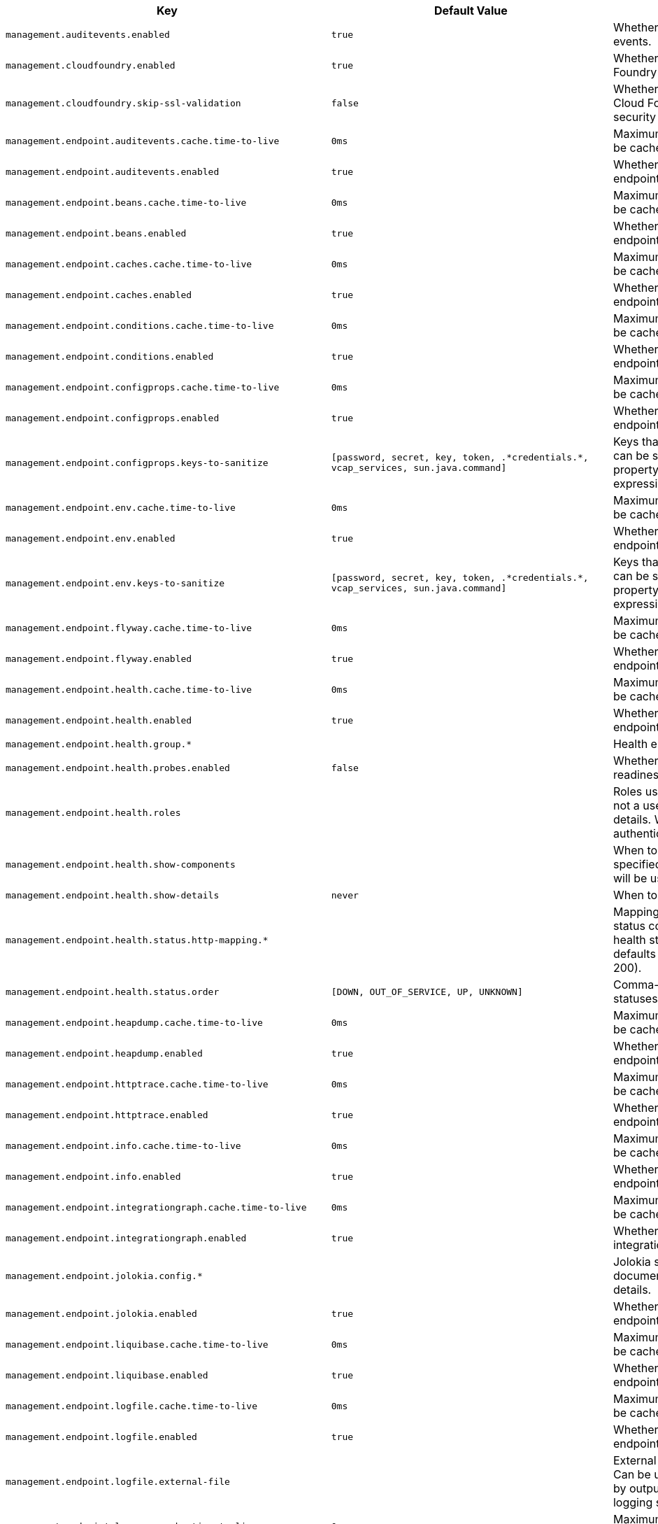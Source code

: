[cols="1,1,2", options="header"]
|===
|Key|Default Value|Description

|`+management.auditevents.enabled+`
|`+true+`
|+++Whether to enable storage of audit events.+++

|`+management.cloudfoundry.enabled+`
|`+true+`
|+++Whether to enable extended Cloud Foundry actuator endpoints.+++

|`+management.cloudfoundry.skip-ssl-validation+`
|`+false+`
|+++Whether to skip SSL verification for Cloud Foundry actuator endpoint security calls.+++

|`+management.endpoint.auditevents.cache.time-to-live+`
|`+0ms+`
|+++Maximum time that a response can be cached.+++

|`+management.endpoint.auditevents.enabled+`
|`+true+`
|+++Whether to enable the auditevents endpoint.+++

|`+management.endpoint.beans.cache.time-to-live+`
|`+0ms+`
|+++Maximum time that a response can be cached.+++

|`+management.endpoint.beans.enabled+`
|`+true+`
|+++Whether to enable the beans endpoint.+++

|`+management.endpoint.caches.cache.time-to-live+`
|`+0ms+`
|+++Maximum time that a response can be cached.+++

|`+management.endpoint.caches.enabled+`
|`+true+`
|+++Whether to enable the caches endpoint.+++

|`+management.endpoint.conditions.cache.time-to-live+`
|`+0ms+`
|+++Maximum time that a response can be cached.+++

|`+management.endpoint.conditions.enabled+`
|`+true+`
|+++Whether to enable the conditions endpoint.+++

|`+management.endpoint.configprops.cache.time-to-live+`
|`+0ms+`
|+++Maximum time that a response can be cached.+++

|`+management.endpoint.configprops.enabled+`
|`+true+`
|+++Whether to enable the configprops endpoint.+++

|`+management.endpoint.configprops.keys-to-sanitize+`
|`+[password, secret, key, token, .*credentials.*, vcap_services, sun.java.command]+`
|+++Keys that should be sanitized. Keys can be simple strings that the property ends with or regular expressions.+++

|`+management.endpoint.env.cache.time-to-live+`
|`+0ms+`
|+++Maximum time that a response can be cached.+++

|`+management.endpoint.env.enabled+`
|`+true+`
|+++Whether to enable the env endpoint.+++

|`+management.endpoint.env.keys-to-sanitize+`
|`+[password, secret, key, token, .*credentials.*, vcap_services, sun.java.command]+`
|+++Keys that should be sanitized. Keys can be simple strings that the property ends with or regular expressions.+++

|`+management.endpoint.flyway.cache.time-to-live+`
|`+0ms+`
|+++Maximum time that a response can be cached.+++

|`+management.endpoint.flyway.enabled+`
|`+true+`
|+++Whether to enable the flyway endpoint.+++

|`+management.endpoint.health.cache.time-to-live+`
|`+0ms+`
|+++Maximum time that a response can be cached.+++

|`+management.endpoint.health.enabled+`
|`+true+`
|+++Whether to enable the health endpoint.+++

|`+management.endpoint.health.group.*+`
|
|+++Health endpoint groups.+++

|`+management.endpoint.health.probes.enabled+`
|`+false+`
|+++Whether to enable liveness and readiness probes.+++

|`+management.endpoint.health.roles+`
|
|+++Roles used to determine whether or not a user is authorized to be shown details. When empty, all authenticated users are authorized.+++

|`+management.endpoint.health.show-components+`
|
|+++When to show components. If not specified the 'show-details' setting will be used.+++

|`+management.endpoint.health.show-details+`
|`+never+`
|+++When to show full health details.+++

|`+management.endpoint.health.status.http-mapping.*+`
|
|+++Mapping of health statuses to HTTP status codes. By default, registered health statuses map to sensible defaults (for example, UP maps to 200).+++

|`+management.endpoint.health.status.order+`
|`+[DOWN, OUT_OF_SERVICE, UP, UNKNOWN]+`
|+++Comma-separated list of health statuses in order of severity.+++

|`+management.endpoint.heapdump.cache.time-to-live+`
|`+0ms+`
|+++Maximum time that a response can be cached.+++

|`+management.endpoint.heapdump.enabled+`
|`+true+`
|+++Whether to enable the heapdump endpoint.+++

|`+management.endpoint.httptrace.cache.time-to-live+`
|`+0ms+`
|+++Maximum time that a response can be cached.+++

|`+management.endpoint.httptrace.enabled+`
|`+true+`
|+++Whether to enable the httptrace endpoint.+++

|`+management.endpoint.info.cache.time-to-live+`
|`+0ms+`
|+++Maximum time that a response can be cached.+++

|`+management.endpoint.info.enabled+`
|`+true+`
|+++Whether to enable the info endpoint.+++

|`+management.endpoint.integrationgraph.cache.time-to-live+`
|`+0ms+`
|+++Maximum time that a response can be cached.+++

|`+management.endpoint.integrationgraph.enabled+`
|`+true+`
|+++Whether to enable the integrationgraph endpoint.+++

|`+management.endpoint.jolokia.config.*+`
|
|+++Jolokia settings. Refer to the documentation of Jolokia for more details.+++

|`+management.endpoint.jolokia.enabled+`
|`+true+`
|+++Whether to enable the jolokia endpoint.+++

|`+management.endpoint.liquibase.cache.time-to-live+`
|`+0ms+`
|+++Maximum time that a response can be cached.+++

|`+management.endpoint.liquibase.enabled+`
|`+true+`
|+++Whether to enable the liquibase endpoint.+++

|`+management.endpoint.logfile.cache.time-to-live+`
|`+0ms+`
|+++Maximum time that a response can be cached.+++

|`+management.endpoint.logfile.enabled+`
|`+true+`
|+++Whether to enable the logfile endpoint.+++

|`+management.endpoint.logfile.external-file+`
|
|+++External Logfile to be accessed. Can be used if the logfile is written by output redirect and not by the logging system itself.+++

|`+management.endpoint.loggers.cache.time-to-live+`
|`+0ms+`
|+++Maximum time that a response can be cached.+++

|`+management.endpoint.loggers.enabled+`
|`+true+`
|+++Whether to enable the loggers endpoint.+++

|`+management.endpoint.mappings.cache.time-to-live+`
|`+0ms+`
|+++Maximum time that a response can be cached.+++

|`+management.endpoint.mappings.enabled+`
|`+true+`
|+++Whether to enable the mappings endpoint.+++

|`+management.endpoint.metrics.cache.time-to-live+`
|`+0ms+`
|+++Maximum time that a response can be cached.+++

|`+management.endpoint.metrics.enabled+`
|`+true+`
|+++Whether to enable the metrics endpoint.+++

|`+management.endpoint.prometheus.cache.time-to-live+`
|`+0ms+`
|+++Maximum time that a response can be cached.+++

|`+management.endpoint.prometheus.enabled+`
|`+true+`
|+++Whether to enable the prometheus endpoint.+++

|`+management.endpoint.scheduledtasks.cache.time-to-live+`
|`+0ms+`
|+++Maximum time that a response can be cached.+++

|`+management.endpoint.scheduledtasks.enabled+`
|`+true+`
|+++Whether to enable the scheduledtasks endpoint.+++

|`+management.endpoint.sessions.enabled+`
|`+true+`
|+++Whether to enable the sessions endpoint.+++

|`+management.endpoint.shutdown.enabled+`
|`+false+`
|+++Whether to enable the shutdown endpoint.+++

|`+management.endpoint.threaddump.cache.time-to-live+`
|`+0ms+`
|+++Maximum time that a response can be cached.+++

|`+management.endpoint.threaddump.enabled+`
|`+true+`
|+++Whether to enable the threaddump endpoint.+++

|`+management.endpoints.enabled-by-default+`
|
|+++Whether to enable or disable all endpoints by default.+++

|`+management.endpoints.jmx.domain+`
|`+org.springframework.boot+`
|+++Endpoints JMX domain name. Fallback to 'spring.jmx.default-domain' if set.+++

|`+management.endpoints.jmx.exposure.exclude+`
|
|+++Endpoint IDs that should be excluded or '*' for all.+++

|`+management.endpoints.jmx.exposure.include+`
|`+*+`
|+++Endpoint IDs that should be included or '*' for all.+++

|`+management.endpoints.jmx.static-names+`
|
|+++Additional static properties to append to all ObjectNames of MBeans representing Endpoints.+++

|`+management.endpoints.migrate-legacy-ids+`
|`+false+`
|+++Whether to transparently migrate legacy endpoint IDs.+++

|`+management.endpoints.web.base-path+`
|`+/actuator+`
|+++Base path for Web endpoints. Relative to server.servlet.context-path or management.server.servlet.context-path if management.server.port is configured.+++

|`+management.endpoints.web.cors.allow-credentials+`
|
|+++Whether credentials are supported. When not set, credentials are not supported.+++

|`+management.endpoints.web.cors.allowed-headers+`
|
|+++Comma-separated list of headers to allow in a request. '*' allows all headers.+++

|`+management.endpoints.web.cors.allowed-methods+`
|
|+++Comma-separated list of methods to allow. '*' allows all methods. When not set, defaults to GET.+++

|`+management.endpoints.web.cors.allowed-origins+`
|
|+++Comma-separated list of origins to allow. '*' allows all origins. When not set, CORS support is disabled.+++

|`+management.endpoints.web.cors.exposed-headers+`
|
|+++Comma-separated list of headers to include in a response.+++

|`+management.endpoints.web.cors.max-age+`
|`+1800s+`
|+++How long the response from a pre-flight request can be cached by clients. If a duration suffix is not specified, seconds will be used.+++

|`+management.endpoints.web.exposure.exclude+`
|
|+++Endpoint IDs that should be excluded or '*' for all.+++

|`+management.endpoints.web.exposure.include+`
|`+[health, info]+`
|+++Endpoint IDs that should be included or '*' for all.+++

|`+management.endpoints.web.path-mapping.*+`
|
|+++Mapping between endpoint IDs and the path that should expose them.+++

|`+management.health.cassandra.enabled+`
|`+true+`
|+++Whether to enable Cassandra health check.+++

|`+management.health.couchbase.enabled+`
|`+true+`
|+++Whether to enable Couchbase health check.+++

|`+management.health.db.enabled+`
|`+true+`
|+++Whether to enable database health check.+++

|`+management.health.defaults.enabled+`
|`+true+`
|+++Whether to enable default health indicators.+++

|`+management.health.diskspace.enabled+`
|`+true+`
|+++Whether to enable disk space health check.+++

|`+management.health.diskspace.path+`
|
|+++Path used to compute the available disk space.+++

|`+management.health.diskspace.threshold+`
|`+10MB+`
|+++Minimum disk space that should be available.+++

|`+management.health.elasticsearch.enabled+`
|`+true+`
|+++Whether to enable Elasticsearch health check.+++

|`+management.health.influxdb.enabled+`
|`+true+`
|+++Whether to enable InfluxDB health check.+++

|`+management.health.jms.enabled+`
|`+true+`
|+++Whether to enable JMS health check.+++

|`+management.health.ldap.enabled+`
|`+true+`
|+++Whether to enable LDAP health check.+++

|`+management.health.livenessstate.enabled+`
|`+false+`
|+++Whether to enable liveness state health check.+++

|`+management.health.mail.enabled+`
|`+true+`
|+++Whether to enable Mail health check.+++

|`+management.health.mongo.enabled+`
|`+true+`
|+++Whether to enable MongoDB health check.+++

|`+management.health.neo4j.enabled+`
|`+true+`
|+++Whether to enable Neo4j health check.+++

|`+management.health.ping.enabled+`
|`+true+`
|+++Whether to enable ping health check.+++

|`+management.health.rabbit.enabled+`
|`+true+`
|+++Whether to enable RabbitMQ health check.+++

|`+management.health.readinessstate.enabled+`
|`+false+`
|+++Whether to enable readiness state health check.+++

|`+management.health.redis.enabled+`
|`+true+`
|+++Whether to enable Redis health check.+++

|`+management.health.solr.enabled+`
|`+true+`
|+++Whether to enable Solr health check.+++

|`+management.info.build.enabled+`
|`+true+`
|+++Whether to enable build info.+++

|`+management.info.defaults.enabled+`
|`+true+`
|+++Whether to enable default info contributors.+++

|`+management.info.env.enabled+`
|`+true+`
|+++Whether to enable environment info.+++

|`+management.info.git.enabled+`
|`+true+`
|+++Whether to enable git info.+++

|`+management.info.git.mode+`
|`+simple+`
|+++Mode to use to expose git information.+++

|`+management.metrics.distribution.maximum-expected-value.*+`
|
|+++Maximum value that meter IDs starting with the specified name are expected to observe. The longest match wins. Values can be specified as a long or as a Duration value (for timer meters, defaulting to ms if no unit specified).+++

|`+management.metrics.distribution.minimum-expected-value.*+`
|
|+++Minimum value that meter IDs starting with the specified name are expected to observe. The longest match wins. Values can be specified as a long or as a Duration value (for timer meters, defaulting to ms if no unit specified).+++

|`+management.metrics.distribution.percentiles-histogram.*+`
|
|+++Whether meter IDs starting with the specified name should publish percentile histograms. For monitoring systems that support aggregable percentile calculation based on a histogram, this can be set to true. For other systems, this has no effect. The longest match wins, the key `all` can also be used to configure all meters.+++

|`+management.metrics.distribution.percentiles.*+`
|
|+++Specific computed non-aggregable percentiles to ship to the backend for meter IDs starting-with the specified name. The longest match wins, the key `all` can also be used to configure all meters.+++

|`+management.metrics.distribution.slo.*+`
|
|+++Specific service-level objective boundaries for meter IDs starting with the specified name. The longest match wins. Counters will be published for each specified boundary. Values can be specified as a long or as a Duration value (for timer meters, defaulting to ms if no unit specified).+++

|`+management.metrics.enable.*+`
|
|+++Whether meter IDs starting with the specified name should be enabled. The longest match wins, the key `all` can also be used to configure all meters.+++

|`+management.metrics.export.appoptics.api-token+`
|
|+++AppOptics API token.+++

|`+management.metrics.export.appoptics.batch-size+`
|`+500.0+`
|+++Number of measurements per request to use for this backend. If more measurements are found, then multiple requests will be made.+++

|`+management.metrics.export.appoptics.connect-timeout+`
|`+5s+`
|+++Connection timeout for requests to this backend.+++

|`+management.metrics.export.appoptics.enabled+`
|`+true+`
|+++Whether exporting of metrics to this backend is enabled.+++

|`+management.metrics.export.appoptics.floor-times+`
|`+false+`
|+++Whether to ship a floored time, useful when sending measurements from multiple hosts to align them on a given time boundary.+++

|`+management.metrics.export.appoptics.host-tag+`
|`+instance+`
|+++Tag that will be mapped to "@host" when shipping metrics to AppOptics.+++

|`+management.metrics.export.appoptics.read-timeout+`
|`+10s+`
|+++Read timeout for requests to this backend.+++

|`+management.metrics.export.appoptics.step+`
|`+1m+`
|+++Step size (i.e. reporting frequency) to use.+++

|`+management.metrics.export.appoptics.uri+`
|`+https://api.appoptics.com/v1/measurements+`
|+++URI to ship metrics to.+++

|`+management.metrics.export.atlas.batch-size+`
|`+10000.0+`
|+++Number of measurements per request to use for this backend. If more measurements are found, then multiple requests will be made.+++

|`+management.metrics.export.atlas.config-refresh-frequency+`
|`+10s+`
|+++Frequency for refreshing config settings from the LWC service.+++

|`+management.metrics.export.atlas.config-time-to-live+`
|`+150s+`
|+++Time to live for subscriptions from the LWC service.+++

|`+management.metrics.export.atlas.config-uri+`
|`+http://localhost:7101/lwc/api/v1/expressions/local-dev+`
|+++URI for the Atlas LWC endpoint to retrieve current subscriptions.+++

|`+management.metrics.export.atlas.connect-timeout+`
|`+1s+`
|+++Connection timeout for requests to this backend.+++

|`+management.metrics.export.atlas.enabled+`
|`+true+`
|+++Whether exporting of metrics to this backend is enabled.+++

|`+management.metrics.export.atlas.eval-uri+`
|`+http://localhost:7101/lwc/api/v1/evaluate+`
|+++URI for the Atlas LWC endpoint to evaluate the data for a subscription.+++

|`+management.metrics.export.atlas.lwc-enabled+`
|`+false+`
|+++Whether to enable streaming to Atlas LWC.+++

|`+management.metrics.export.atlas.meter-time-to-live+`
|`+15m+`
|+++Time to live for meters that do not have any activity. After this period the meter will be considered expired and will not get reported.+++

|`+management.metrics.export.atlas.num-threads+`
|`+4.0+`
|+++Number of threads to use with the metrics publishing scheduler.+++

|`+management.metrics.export.atlas.read-timeout+`
|`+10s+`
|+++Read timeout for requests to this backend.+++

|`+management.metrics.export.atlas.step+`
|`+1m+`
|+++Step size (i.e. reporting frequency) to use.+++

|`+management.metrics.export.atlas.uri+`
|`+http://localhost:7101/api/v1/publish+`
|+++URI of the Atlas server.+++

|`+management.metrics.export.datadog.api-key+`
|
|+++Datadog API key.+++

|`+management.metrics.export.datadog.application-key+`
|
|+++Datadog application key. Not strictly required, but improves the Datadog experience by sending meter descriptions, types, and base units to Datadog.+++

|`+management.metrics.export.datadog.batch-size+`
|`+10000.0+`
|+++Number of measurements per request to use for this backend. If more measurements are found, then multiple requests will be made.+++

|`+management.metrics.export.datadog.connect-timeout+`
|`+1s+`
|+++Connection timeout for requests to this backend.+++

|`+management.metrics.export.datadog.descriptions+`
|`+true+`
|+++Whether to publish descriptions metadata to Datadog. Turn this off to minimize the amount of metadata sent.+++

|`+management.metrics.export.datadog.enabled+`
|`+true+`
|+++Whether exporting of metrics to this backend is enabled.+++

|`+management.metrics.export.datadog.host-tag+`
|`+instance+`
|+++Tag that will be mapped to "host" when shipping metrics to Datadog.+++

|`+management.metrics.export.datadog.read-timeout+`
|`+10s+`
|+++Read timeout for requests to this backend.+++

|`+management.metrics.export.datadog.step+`
|`+1m+`
|+++Step size (i.e. reporting frequency) to use.+++

|`+management.metrics.export.datadog.uri+`
|`+https://api.datadoghq.com+`
|+++URI to ship metrics to. If you need to publish metrics to an internal proxy en-route to Datadog, you can define the location of the proxy with this.+++

|`+management.metrics.export.dynatrace.api-token+`
|
|+++Dynatrace authentication token.+++

|`+management.metrics.export.dynatrace.batch-size+`
|`+10000.0+`
|+++Number of measurements per request to use for this backend. If more measurements are found, then multiple requests will be made.+++

|`+management.metrics.export.dynatrace.connect-timeout+`
|`+1s+`
|+++Connection timeout for requests to this backend.+++

|`+management.metrics.export.dynatrace.device-id+`
|
|+++ID of the custom device that is exporting metrics to Dynatrace.+++

|`+management.metrics.export.dynatrace.enabled+`
|`+true+`
|+++Whether exporting of metrics to this backend is enabled.+++

|`+management.metrics.export.dynatrace.group+`
|
|+++Group for exported metrics. Used to specify custom device group name in the Dynatrace UI.+++

|`+management.metrics.export.dynatrace.read-timeout+`
|`+10s+`
|+++Read timeout for requests to this backend.+++

|`+management.metrics.export.dynatrace.step+`
|`+1m+`
|+++Step size (i.e. reporting frequency) to use.+++

|`+management.metrics.export.dynatrace.technology-type+`
|`+java+`
|+++Technology type for exported metrics. Used to group metrics under a logical technology name in the Dynatrace UI.+++

|`+management.metrics.export.dynatrace.uri+`
|
|+++URI to ship metrics to. Should be used for SaaS, self managed instances or to en-route through an internal proxy.+++

|`+management.metrics.export.elastic.auto-create-index+`
|`+true+`
|+++Whether to create the index automatically if it does not exist.+++

|`+management.metrics.export.elastic.batch-size+`
|`+10000.0+`
|+++Number of measurements per request to use for this backend. If more measurements are found, then multiple requests will be made.+++

|`+management.metrics.export.elastic.connect-timeout+`
|`+1s+`
|+++Connection timeout for requests to this backend.+++

|`+management.metrics.export.elastic.enabled+`
|`+true+`
|+++Whether exporting of metrics to this backend is enabled.+++

|`+management.metrics.export.elastic.host+`
|`+http://localhost:9200+`
|+++Host to export metrics to.+++

|`+management.metrics.export.elastic.index+`
|`+metrics+`
|+++Index to export metrics to.+++

|`+management.metrics.export.elastic.index-date-format+`
|`+yyyy-MM+`
|+++Index date format used for rolling indices. Appended to the index name.+++

|`+management.metrics.export.elastic.index-date-separator+`
|`+-+`
|+++Prefix to separate the index name from the date format used for rolling indices.+++

|`+management.metrics.export.elastic.password+`
|
|+++Login password of the Elastic server.+++

|`+management.metrics.export.elastic.pipeline+`
|
|+++Ingest pipeline name. By default, events are not pre-processed.+++

|`+management.metrics.export.elastic.read-timeout+`
|`+10s+`
|+++Read timeout for requests to this backend.+++

|`+management.metrics.export.elastic.step+`
|`+1m+`
|+++Step size (i.e. reporting frequency) to use.+++

|`+management.metrics.export.elastic.timestamp-field-name+`
|`+@timestamp+`
|+++Name of the timestamp field.+++

|`+management.metrics.export.elastic.user-name+`
|
|+++Login user of the Elastic server.+++

|`+management.metrics.export.ganglia.addressing-mode+`
|`+multicast+`
|+++UDP addressing mode, either unicast or multicast.+++

|`+management.metrics.export.ganglia.duration-units+`
|`+milliseconds+`
|+++Base time unit used to report durations.+++

|`+management.metrics.export.ganglia.enabled+`
|`+true+`
|+++Whether exporting of metrics to Ganglia is enabled.+++

|`+management.metrics.export.ganglia.host+`
|`+localhost+`
|+++Host of the Ganglia server to receive exported metrics.+++

|`+management.metrics.export.ganglia.port+`
|`+8649.0+`
|+++Port of the Ganglia server to receive exported metrics.+++

|`+management.metrics.export.ganglia.step+`
|`+1m+`
|+++Step size (i.e. reporting frequency) to use.+++

|`+management.metrics.export.ganglia.time-to-live+`
|`+1.0+`
|+++Time to live for metrics on Ganglia. Set the multi-cast Time-To-Live to be one greater than the number of hops (routers) between the hosts.+++

|`+management.metrics.export.graphite.duration-units+`
|`+milliseconds+`
|+++Base time unit used to report durations.+++

|`+management.metrics.export.graphite.enabled+`
|`+true+`
|+++Whether exporting of metrics to Graphite is enabled.+++

|`+management.metrics.export.graphite.graphite-tags-enabled+`
|
|+++Whether Graphite tags should be used, as opposed to a hierarchical naming convention. Enabled by default unless "tagsAsPrefix" is set.+++

|`+management.metrics.export.graphite.host+`
|`+localhost+`
|+++Host of the Graphite server to receive exported metrics.+++

|`+management.metrics.export.graphite.port+`
|`+2004.0+`
|+++Port of the Graphite server to receive exported metrics.+++

|`+management.metrics.export.graphite.protocol+`
|`+pickled+`
|+++Protocol to use while shipping data to Graphite.+++

|`+management.metrics.export.graphite.rate-units+`
|`+seconds+`
|+++Base time unit used to report rates.+++

|`+management.metrics.export.graphite.step+`
|`+1m+`
|+++Step size (i.e. reporting frequency) to use.+++

|`+management.metrics.export.graphite.tags-as-prefix+`
|`+[]+`
|+++For the hierarchical naming convention, turn the specified tag keys into part of the metric prefix. Ignored if "graphiteTagsEnabled" is true.+++

|`+management.metrics.export.humio.api-token+`
|
|+++Humio API token.+++

|`+management.metrics.export.humio.batch-size+`
|`+10000.0+`
|+++Number of measurements per request to use for this backend. If more measurements are found, then multiple requests will be made.+++

|`+management.metrics.export.humio.connect-timeout+`
|`+5s+`
|+++Connection timeout for requests to this backend.+++

|`+management.metrics.export.humio.enabled+`
|`+true+`
|+++Whether exporting of metrics to this backend is enabled.+++

|`+management.metrics.export.humio.read-timeout+`
|`+10s+`
|+++Read timeout for requests to this backend.+++

|`+management.metrics.export.humio.step+`
|`+1m+`
|+++Step size (i.e. reporting frequency) to use.+++

|`+management.metrics.export.humio.tags.*+`
|
|+++Humio tags describing the data source in which metrics will be stored. Humio tags are a distinct concept from Micrometer's tags. Micrometer's tags are used to divide metrics along dimensional boundaries.+++

|`+management.metrics.export.humio.uri+`
|`+https://cloud.humio.com+`
|+++URI to ship metrics to. If you need to publish metrics to an internal proxy en-route to Humio, you can define the location of the proxy with this.+++

|`+management.metrics.export.influx.auto-create-db+`
|`+true+`
|+++Whether to create the Influx database if it does not exist before attempting to publish metrics to it.+++

|`+management.metrics.export.influx.batch-size+`
|`+10000.0+`
|+++Number of measurements per request to use for this backend. If more measurements are found, then multiple requests will be made.+++

|`+management.metrics.export.influx.compressed+`
|`+true+`
|+++Whether to enable GZIP compression of metrics batches published to Influx.+++

|`+management.metrics.export.influx.connect-timeout+`
|`+1s+`
|+++Connection timeout for requests to this backend.+++

|`+management.metrics.export.influx.consistency+`
|`+one+`
|+++Write consistency for each point.+++

|`+management.metrics.export.influx.db+`
|`+mydb+`
|+++Tag that will be mapped to "host" when shipping metrics to Influx.+++

|`+management.metrics.export.influx.enabled+`
|`+true+`
|+++Whether exporting of metrics to this backend is enabled.+++

|`+management.metrics.export.influx.password+`
|
|+++Login password of the Influx server.+++

|`+management.metrics.export.influx.read-timeout+`
|`+10s+`
|+++Read timeout for requests to this backend.+++

|`+management.metrics.export.influx.retention-duration+`
|
|+++Time period for which Influx should retain data in the current database. For instance 7d, check the influx documentation for more details on the duration format.+++

|`+management.metrics.export.influx.retention-policy+`
|
|+++Retention policy to use (Influx writes to the DEFAULT retention policy if one is not specified).+++

|`+management.metrics.export.influx.retention-replication-factor+`
|
|+++How many copies of the data are stored in the cluster. Must be 1 for a single node instance.+++

|`+management.metrics.export.influx.retention-shard-duration+`
|
|+++Time range covered by a shard group. For instance 2w, check the influx documentation for more details on the duration format.+++

|`+management.metrics.export.influx.step+`
|`+1m+`
|+++Step size (i.e. reporting frequency) to use.+++

|`+management.metrics.export.influx.uri+`
|`+http://localhost:8086+`
|+++URI of the Influx server.+++

|`+management.metrics.export.influx.user-name+`
|
|+++Login user of the Influx server.+++

|`+management.metrics.export.jmx.domain+`
|`+metrics+`
|+++Metrics JMX domain name.+++

|`+management.metrics.export.jmx.enabled+`
|`+true+`
|+++Whether exporting of metrics to JMX is enabled.+++

|`+management.metrics.export.jmx.step+`
|`+1m+`
|+++Step size (i.e. reporting frequency) to use.+++

|`+management.metrics.export.kairos.batch-size+`
|`+10000.0+`
|+++Number of measurements per request to use for this backend. If more measurements are found, then multiple requests will be made.+++

|`+management.metrics.export.kairos.connect-timeout+`
|`+1s+`
|+++Connection timeout for requests to this backend.+++

|`+management.metrics.export.kairos.enabled+`
|`+true+`
|+++Whether exporting of metrics to this backend is enabled.+++

|`+management.metrics.export.kairos.password+`
|
|+++Login password of the KairosDB server.+++

|`+management.metrics.export.kairos.read-timeout+`
|`+10s+`
|+++Read timeout for requests to this backend.+++

|`+management.metrics.export.kairos.step+`
|`+1m+`
|+++Step size (i.e. reporting frequency) to use.+++

|`+management.metrics.export.kairos.uri+`
|`+http://localhost:8080/api/v1/datapoints+`
|+++URI of the KairosDB server.+++

|`+management.metrics.export.kairos.user-name+`
|
|+++Login user of the KairosDB server.+++

|`+management.metrics.export.newrelic.account-id+`
|
|+++New Relic account ID.+++

|`+management.metrics.export.newrelic.api-key+`
|
|+++New Relic API key.+++

|`+management.metrics.export.newrelic.batch-size+`
|`+10000.0+`
|+++Number of measurements per request to use for this backend. If more measurements are found, then multiple requests will be made.+++

|`+management.metrics.export.newrelic.client-provider-type+`
|
|+++Client provider type to use.+++

|`+management.metrics.export.newrelic.connect-timeout+`
|`+1s+`
|+++Connection timeout for requests to this backend.+++

|`+management.metrics.export.newrelic.enabled+`
|`+true+`
|+++Whether exporting of metrics to this backend is enabled.+++

|`+management.metrics.export.newrelic.event-type+`
|`+SpringBootSample+`
|+++The event type that should be published. This property will be ignored if 'meter-name-event-type-enabled' is set to 'true'.+++

|`+management.metrics.export.newrelic.meter-name-event-type-enabled+`
|`+false+`
|+++Whether to send the meter name as the event type instead of using the 'event-type' configuration property value. Can be set to 'true' if New Relic guidelines are not being followed or event types consistent with previous Spring Boot releases are required.+++

|`+management.metrics.export.newrelic.read-timeout+`
|`+10s+`
|+++Read timeout for requests to this backend.+++

|`+management.metrics.export.newrelic.step+`
|`+1m+`
|+++Step size (i.e. reporting frequency) to use.+++

|`+management.metrics.export.newrelic.uri+`
|`+https://insights-collector.newrelic.com+`
|+++URI to ship metrics to.+++

|`+management.metrics.export.prometheus.descriptions+`
|`+true+`
|+++Whether to enable publishing descriptions as part of the scrape payload to Prometheus. Turn this off to minimize the amount of data sent on each scrape.+++

|`+management.metrics.export.prometheus.enabled+`
|`+true+`
|+++Whether exporting of metrics to Prometheus is enabled.+++

|`+management.metrics.export.prometheus.histogram-flavor+`
|`+prometheus+`
|+++Histogram type for backing DistributionSummary and Timer.+++

|`+management.metrics.export.prometheus.pushgateway.base-url+`
|`+http://localhost:9091+`
|+++Base URL for the Pushgateway.+++

|`+management.metrics.export.prometheus.pushgateway.enabled+`
|`+false+`
|+++Enable publishing via a Prometheus Pushgateway.+++

|`+management.metrics.export.prometheus.pushgateway.grouping-key.*+`
|
|+++Grouping key for the pushed metrics.+++

|`+management.metrics.export.prometheus.pushgateway.job+`
|
|+++Job identifier for this application instance.+++

|`+management.metrics.export.prometheus.pushgateway.push-rate+`
|`+1m+`
|+++Frequency with which to push metrics.+++

|`+management.metrics.export.prometheus.pushgateway.shutdown-operation+`
|`+none+`
|+++Operation that should be performed on shutdown.+++

|`+management.metrics.export.prometheus.step+`
|`+1m+`
|+++Step size (i.e. reporting frequency) to use.+++

|`+management.metrics.export.signalfx.access-token+`
|
|+++SignalFX access token.+++

|`+management.metrics.export.signalfx.batch-size+`
|`+10000.0+`
|+++Number of measurements per request to use for this backend. If more measurements are found, then multiple requests will be made.+++

|`+management.metrics.export.signalfx.connect-timeout+`
|`+1s+`
|+++Connection timeout for requests to this backend.+++

|`+management.metrics.export.signalfx.enabled+`
|`+true+`
|+++Whether exporting of metrics to this backend is enabled.+++

|`+management.metrics.export.signalfx.read-timeout+`
|`+10s+`
|+++Read timeout for requests to this backend.+++

|`+management.metrics.export.signalfx.source+`
|
|+++Uniquely identifies the app instance that is publishing metrics to SignalFx. Defaults to the local host name.+++

|`+management.metrics.export.signalfx.step+`
|`+10s+`
|+++Step size (i.e. reporting frequency) to use.+++

|`+management.metrics.export.signalfx.uri+`
|`+https://ingest.signalfx.com+`
|+++URI to ship metrics to.+++

|`+management.metrics.export.simple.enabled+`
|`+true+`
|+++Whether, in the absence of any other exporter, exporting of metrics to an in-memory backend is enabled.+++

|`+management.metrics.export.simple.mode+`
|`+cumulative+`
|+++Counting mode.+++

|`+management.metrics.export.simple.step+`
|`+1m+`
|+++Step size (i.e. reporting frequency) to use.+++

|`+management.metrics.export.stackdriver.batch-size+`
|`+10000.0+`
|+++Number of measurements per request to use for this backend. If more measurements are found, then multiple requests will be made.+++

|`+management.metrics.export.stackdriver.connect-timeout+`
|`+1s+`
|+++Connection timeout for requests to this backend.+++

|`+management.metrics.export.stackdriver.enabled+`
|`+true+`
|+++Whether exporting of metrics to this backend is enabled.+++

|`+management.metrics.export.stackdriver.project-id+`
|
|+++Identifier of the Google Cloud project to monitor.+++

|`+management.metrics.export.stackdriver.read-timeout+`
|`+10s+`
|+++Read timeout for requests to this backend.+++

|`+management.metrics.export.stackdriver.resource-type+`
|`+global+`
|+++Monitored resource type.+++

|`+management.metrics.export.stackdriver.step+`
|`+1m+`
|+++Step size (i.e. reporting frequency) to use.+++

|`+management.metrics.export.statsd.enabled+`
|`+true+`
|+++Whether exporting of metrics to StatsD is enabled.+++

|`+management.metrics.export.statsd.flavor+`
|`+datadog+`
|+++StatsD line protocol to use.+++

|`+management.metrics.export.statsd.host+`
|`+localhost+`
|+++Host of the StatsD server to receive exported metrics.+++

|`+management.metrics.export.statsd.max-packet-length+`
|`+1400.0+`
|+++Total length of a single payload should be kept within your network's MTU.+++

|`+management.metrics.export.statsd.polling-frequency+`
|`+10s+`
|+++How often gauges will be polled. When a gauge is polled, its value is recalculated and if the value has changed (or publishUnchangedMeters is true), it is sent to the StatsD server.+++

|`+management.metrics.export.statsd.port+`
|`+8125.0+`
|+++Port of the StatsD server to receive exported metrics.+++

|`+management.metrics.export.statsd.publish-unchanged-meters+`
|`+true+`
|+++Whether to send unchanged meters to the StatsD server.+++

|`+management.metrics.export.wavefront.api-token+`
|
|+++API token used when publishing metrics directly to the Wavefront API host.+++

|`+management.metrics.export.wavefront.batch-size+`
|`+10000.0+`
|+++Number of measurements per request to use for this backend. If more measurements are found, then multiple requests will be made.+++

|`+management.metrics.export.wavefront.enabled+`
|`+true+`
|+++Whether exporting of metrics to this backend is enabled.+++

|`+management.metrics.export.wavefront.global-prefix+`
|
|+++Global prefix to separate metrics originating from this app's white box instrumentation from those originating from other Wavefront integrations when viewed in the Wavefront UI.+++

|`+management.metrics.export.wavefront.sender.flush-interval+`
|`+1s+`
|

|`+management.metrics.export.wavefront.sender.max-queue-size+`
|`+50000.0+`
|

|`+management.metrics.export.wavefront.sender.message-size+`
|
|

|`+management.metrics.export.wavefront.source+`
|
|+++Unique identifier for the app instance that is the source of metrics being published to Wavefront. Defaults to the local host name.+++

|`+management.metrics.export.wavefront.step+`
|`+1m+`
|+++Step size (i.e. reporting frequency) to use.+++

|`+management.metrics.export.wavefront.uri+`
|`+https://longboard.wavefront.com+`
|+++URI to ship metrics to.+++

|`+management.metrics.tags.*+`
|
|+++Common tags that are applied to every meter.+++

|`+management.metrics.use-global-registry+`
|`+true+`
|+++Whether auto-configured MeterRegistry implementations should be bound to the global static registry on Metrics. For testing, set this to 'false' to maximize test independence.+++

|`+management.metrics.web.client.max-uri-tags+`
|`+100.0+`
|+++Maximum number of unique URI tag values allowed. After the max number of tag values is reached, metrics with additional tag values are denied by filter.+++

|`+management.metrics.web.client.request.autotime.enabled+`
|`+true+`
|+++Whether to automatically time web client requests.+++

|`+management.metrics.web.client.request.autotime.percentiles+`
|
|+++Computed non-aggregable percentiles to publish.+++

|`+management.metrics.web.client.request.autotime.percentiles-histogram+`
|`+false+`
|+++Whether percentile histograms should be published.+++

|`+management.metrics.web.client.request.metric-name+`
|`+http.client.requests+`
|+++Name of the metric for sent requests.+++

|`+management.metrics.web.server.max-uri-tags+`
|`+100.0+`
|+++Maximum number of unique URI tag values allowed. After the max number of tag values is reached, metrics with additional tag values are denied by filter.+++

|`+management.metrics.web.server.request.autotime.enabled+`
|`+true+`
|+++Whether to automatically time web server requests.+++

|`+management.metrics.web.server.request.autotime.percentiles+`
|
|+++Computed non-aggregable percentiles to publish.+++

|`+management.metrics.web.server.request.autotime.percentiles-histogram+`
|`+false+`
|+++Whether percentile histograms should be published.+++

|`+management.metrics.web.server.request.ignore-trailing-slash+`
|`+true+`
|+++Whether the trailing slash should be ignored when recording metrics.+++

|`+management.metrics.web.server.request.metric-name+`
|`+http.server.requests+`
|+++Name of the metric for received requests.+++

|`+management.server.add-application-context-header+`
|`+false+`
|+++Add the "X-Application-Context" HTTP header in each response.+++

|`+management.server.address+`
|
|+++Network address to which the management endpoints should bind. Requires a custom management.server.port.+++

|`+management.server.port+`
|
|+++Management endpoint HTTP port (uses the same port as the application by default). Configure a different port to use management-specific SSL.+++

|`+management.server.servlet.context-path+`
|
|+++Management endpoint context-path (for instance, `/management`). Requires a custom management.server.port.+++

|`+management.server.ssl.ciphers+`
|
|+++Supported SSL ciphers.+++

|`+management.server.ssl.client-auth+`
|
|+++Client authentication mode. Requires a trust store.+++

|`+management.server.ssl.enabled+`
|`+true+`
|+++Whether to enable SSL support.+++

|`+management.server.ssl.enabled-protocols+`
|
|+++Enabled SSL protocols.+++

|`+management.server.ssl.key-alias+`
|
|+++Alias that identifies the key in the key store.+++

|`+management.server.ssl.key-password+`
|
|+++Password used to access the key in the key store.+++

|`+management.server.ssl.key-store+`
|
|+++Path to the key store that holds the SSL certificate (typically a jks file).+++

|`+management.server.ssl.key-store-password+`
|
|+++Password used to access the key store.+++

|`+management.server.ssl.key-store-provider+`
|
|+++Provider for the key store.+++

|`+management.server.ssl.key-store-type+`
|
|+++Type of the key store.+++

|`+management.server.ssl.protocol+`
|`+TLS+`
|+++SSL protocol to use.+++

|`+management.server.ssl.trust-store+`
|
|+++Trust store that holds SSL certificates.+++

|`+management.server.ssl.trust-store-password+`
|
|+++Password used to access the trust store.+++

|`+management.server.ssl.trust-store-provider+`
|
|+++Provider for the trust store.+++

|`+management.server.ssl.trust-store-type+`
|
|+++Type of the trust store.+++

|`+management.trace.http.enabled+`
|`+true+`
|+++Whether to enable HTTP request-response tracing.+++

|`+management.trace.http.include+`
|`+[request-headers, response-headers, cookies, errors]+`
|+++Items to be included in the trace. Defaults to request headers (excluding Authorization but including Cookie), response headers (including Set-Cookie), and time taken.+++

|===
